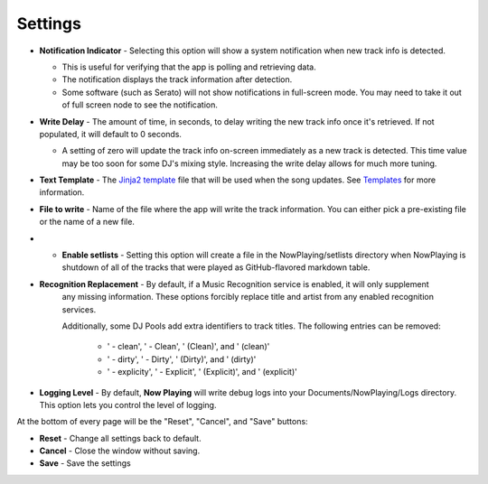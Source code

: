 Settings
========

.. image:: images/general.png
   :target: images/general.png
   :alt: General Settings

*
  **Notification Indicator** - Selecting this option will show a system notification when new track info is detected.

  * This is useful for verifying that the app is polling and retrieving data.
  * The notification displays the track information after detection.
  * Some software (such as Serato) will not show notifications in full-screen mode. You may need to take it
    out of full screen node to see the notification.

*
  **Write Delay** - The amount of time, in seconds, to delay writing the new track info once it's retrieved. If not populated, it will default to 0 seconds.


  * A setting of zero will update the track info on-screen immediately as a new track is detected.  This time value may be too soon for some DJ's mixing style. Increasing the write delay allows for much more tuning.

*
  **Text Template** - The `Jinja2 template <https://jinja.palletsprojects.com/en/2.11.x/templates/>`_ file that will be used when the song updates. See `Templates <templatevariables.html>`_ for more information.

*
  **File to write** - Name of the file where the app will write the track information.  You can either pick a pre-existing file or the name of a new file.

*
  * **Enable setlists** - Setting this option will create a file in the NowPlaying/setlists directory when NowPlaying is shutdown of all of the tracks that were played as GitHub-flavored markdown table.

*
  **Recognition Replacement** - By default, if a Music Recognition service is enabled, it will only supplement
   any missing information. These options forcibly replace title and artist from any enabled recognition services.

   Additionally, some DJ Pools add extra identifiers to track titles.  The following entries can be removed:

    * ' - clean', ' - Clean', ' (Clean)', and ' (clean)'
    * ' - dirty', ' - Dirty', ' (Dirty)', and ' (dirty)'
    * ' - explicity', ' - Explicit', ' (Explicit)', and ' (explicit)'

*
  **Logging Level** - By default, **Now Playing** will write debug logs into your Documents/NowPlaying/Logs directory.
  This option lets you control the level of logging.

At the bottom of every page will be the "Reset", "Cancel", and "Save" buttons:

*
  **Reset** - Change all settings back to default.

*
  **Cancel** - Close the window without saving.

*
  **Save** - Save the settings
